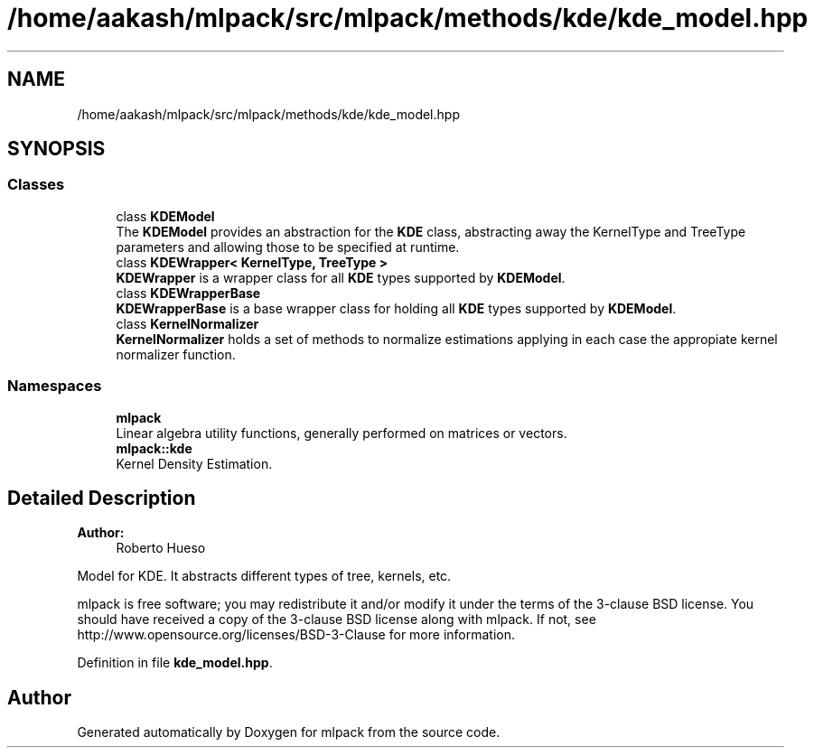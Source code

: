 .TH "/home/aakash/mlpack/src/mlpack/methods/kde/kde_model.hpp" 3 "Sun Aug 22 2021" "Version 3.4.2" "mlpack" \" -*- nroff -*-
.ad l
.nh
.SH NAME
/home/aakash/mlpack/src/mlpack/methods/kde/kde_model.hpp
.SH SYNOPSIS
.br
.PP
.SS "Classes"

.in +1c
.ti -1c
.RI "class \fBKDEModel\fP"
.br
.RI "The \fBKDEModel\fP provides an abstraction for the \fBKDE\fP class, abstracting away the KernelType and TreeType parameters and allowing those to be specified at runtime\&. "
.ti -1c
.RI "class \fBKDEWrapper< KernelType, TreeType >\fP"
.br
.RI "\fBKDEWrapper\fP is a wrapper class for all \fBKDE\fP types supported by \fBKDEModel\fP\&. "
.ti -1c
.RI "class \fBKDEWrapperBase\fP"
.br
.RI "\fBKDEWrapperBase\fP is a base wrapper class for holding all \fBKDE\fP types supported by \fBKDEModel\fP\&. "
.ti -1c
.RI "class \fBKernelNormalizer\fP"
.br
.RI "\fBKernelNormalizer\fP holds a set of methods to normalize estimations applying in each case the appropiate kernel normalizer function\&. "
.in -1c
.SS "Namespaces"

.in +1c
.ti -1c
.RI " \fBmlpack\fP"
.br
.RI "Linear algebra utility functions, generally performed on matrices or vectors\&. "
.ti -1c
.RI " \fBmlpack::kde\fP"
.br
.RI "Kernel Density Estimation\&. "
.in -1c
.SH "Detailed Description"
.PP 

.PP
\fBAuthor:\fP
.RS 4
Roberto Hueso
.RE
.PP
Model for KDE\&. It abstracts different types of tree, kernels, etc\&.
.PP
mlpack is free software; you may redistribute it and/or modify it under the terms of the 3-clause BSD license\&. You should have received a copy of the 3-clause BSD license along with mlpack\&. If not, see http://www.opensource.org/licenses/BSD-3-Clause for more information\&. 
.PP
Definition in file \fBkde_model\&.hpp\fP\&.
.SH "Author"
.PP 
Generated automatically by Doxygen for mlpack from the source code\&.
